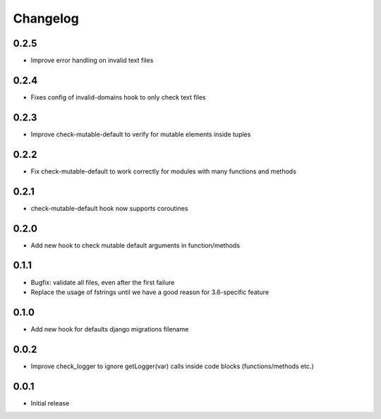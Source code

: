 Changelog
---------

0.2.5
~~~~~~

* Improve error handling on invalid text files


0.2.4
~~~~~~

* Fixes config of invalid-domains hook to only check text files

0.2.3
~~~~~

* Improve check-mutable-default to verify for mutable elements inside tuples

0.2.2
~~~~~

* Fix check-mutable-default to work correctly for modules with many functions and methods

0.2.1
~~~~~

* check-mutable-default hook now supports coroutines

0.2.0
~~~~~

* Add new hook to check mutable default arguments in function/methods

0.1.1
~~~~~

* Bugfix: validate all files, even after the first failure
* Replace the usage of fstrings until we have a good reason for 3.6-specific feature

0.1.0
~~~~~

* Add new hook for defaults django migrations filename

0.0.2
~~~~~

* Improve check_logger to ignore getLogger(var) calls inside code blocks (functions/methods etc.)

0.0.1
~~~~~

* Initial release
